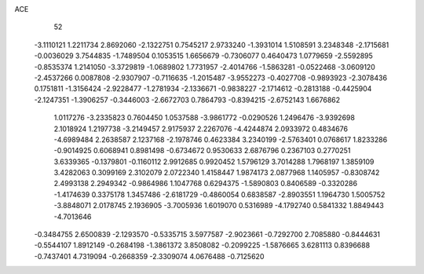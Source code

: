 ACE 
   52
  -3.1110121   1.2211734   2.8692060  -2.1322751   0.7545217   2.9733240
  -1.3931014   1.5108591   3.2348348  -2.1715681  -0.0036029   3.7544835
  -1.7489504   0.1053515   1.6656679  -0.7306077   0.4640473   1.0779659
  -2.5592895  -0.8535374   1.2141050  -3.3729819  -1.0689802   1.7731957
  -2.4014766  -1.5863281  -0.0522468  -3.0609120  -2.4537266   0.0087808
  -2.9307907  -0.7116635  -1.2015487  -3.9552273  -0.4027708  -0.9893923
  -2.3078436   0.1751811  -1.3156424  -2.9228477  -1.2781934  -2.1336671
  -0.9838227  -2.1714612  -0.2813188  -0.4425904  -2.1247351  -1.3906257
  -0.3446003  -2.6672703   0.7864793  -0.8394215  -2.6752143   1.6676862
   1.0117276  -3.2335823   0.7604450   1.0537588  -3.9861772  -0.0290526
   1.2496476  -3.9392698   2.1018924   1.2197738  -3.2149457   2.9175937
   2.2267076  -4.4244874   2.0933972   0.4834676  -4.6989484   2.2638587
   2.1237168  -2.1978746   0.4623384   3.2340199  -2.5763401   0.0768617
   1.8233286  -0.9014925   0.6068941   0.8981498  -0.6734672   0.9530633
   2.6876796   0.2367103   0.2770251   3.6339365  -0.1379801  -0.1160112
   2.9912685   0.9920452   1.5796129   3.7014288   1.7968197   1.3859109
   3.4282063   0.3099169   2.3102079   2.0722340   1.4158447   1.9874173
   2.0877968   1.1405957  -0.8308742   2.4993138   2.2949342  -0.9864986
   1.1047768   0.6294375  -1.5890803   0.8406589  -0.3320286  -1.4174639
   0.3375178   1.3457486  -2.6181729  -0.4860054   0.6838587  -2.8903551
   1.1964730   1.5005752  -3.8848071   2.0178745   2.1936905  -3.7005936
   1.6019070   0.5316989  -4.1792740   0.5841332   1.8849443  -4.7013646
  -0.3484755   2.6500839  -2.1293570  -0.5335715   3.5977587  -2.9023661
  -0.7292700   2.7085880  -0.8444631  -0.5544107   1.8912149  -0.2684198
  -1.3861372   3.8508082  -0.2099225  -1.5876665   3.6281113   0.8396688
  -0.7437401   4.7319094  -0.2668359  -2.3309074   4.0676488  -0.7125620
